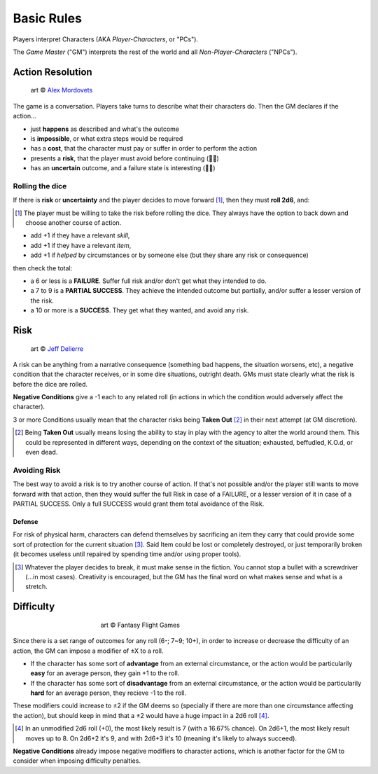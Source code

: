 Basic Rules
===========

Players interpret Characters (AKA *Player-Characters*, or "PCs").

The *Game Master* ("GM") interprets the rest of the world and all *Non-Player-Characters* ("NPCs").

Action Resolution
-----------------

.. figure:: ../_static/images/rpg-image-2.jpg

   art © `Alex Mordovets <https://aem.artstation.com/projects/dyQzJ>`_

The game is a conversation. Players take turns to describe what their characters do. Then the GM declares if the action...

- just **happens** as described and what's the outcome
- is **impossible**, or what extra steps would be required
- has a **cost**, that the character must pay or suffer in order to perform the action
- presents a **risk**, that the player must avoid before continuing (🎲🎲)
- has an **uncertain** outcome, and a failure state is interesting (🎲🎲)


.. _rolling-the-dice:

Rolling the dice
~~~~~~~~~~~~~~~~

If there is **risk** or **uncertainty** and the player decides to move forward [#]_, then they must **roll 2d6**, and:

.. [#] The player must be willing to take the risk before rolling the dice. They always have the option to back down and choose another course of action.

- add +1 if they have a relevant *skill*, 
- add +1 if they have a relevant *item*,
- add +1 if *helped* by circumstances or by someone else (but they share any risk or consequence)

then check the total:

- a 6 or less is a **FAILURE**. Suffer full risk and/or don't get what they intended to do. 
- a 7 to 9 is a **PARTIAL SUCCESS**. They achieve the intended outcome but partially, and/or suffer a lesser version of the risk.
- a 10 or more is a **SUCCESS**. They get what they wanted, and avoid any risk.

Risk
----

.. figure:: ../_static/images/rpg-image-3.jpeg

   art © `Jeff Delierre <https://www.infectedbyart.com/contestpiece.asp?piece=3422>`_

A risk can be anything from a narrative consequence (something bad happens, the situation worsens, etc), a negative condition that the character receives, or in some dire situations, outright death. GMs must state clearly what the risk is before the dice are rolled.

**Negative Conditions** give a -1 each to any related roll (in actions in which the condition would adversely affect the character).

3 or more Conditions usually mean that the character risks being **Taken Out** [#]_ in their next attempt (at GM discretion).

.. [#] Being **Taken Out** usually means losing the ability to stay in play with the agency to alter the world around them. This could be represented in different ways, depending on the context of the situation; exhausted, beffudled, K.O.d, or even dead.

Avoiding Risk
~~~~~~~~~~~~~

The best way to avoid a risk is to try another course of action. If that's not possible and/or the player still wants to move forward with that action, then they would suffer the full Risk in case of a FAILURE, or a lesser version of it in case of a PARTIAL SUCCESS. Only a full SUCCESS would grant them total avoidance of the Risk.

Defense
^^^^^^^

For risk of physical harm, characters can defend themselves by sacrificing an item they carry that could provide some sort of protection for the current situation [#]_. Said Item could be lost or completely destroyed, or just temporarily broken (it becomes useless until repaired by spending time and/or using proper tools). 

.. [#] Whatever the player decides to break, it must make sense in the fiction. You cannot stop a bullet with a screwdriver (...in most cases). Creativity is encouraged, but the GM has the final word on what makes sense and what is a stretch.

Difficulty
----------

.. figure:: ../_static/images/rpg-image-4.jpg
   :figwidth: 400
   :align: center

   art © Fantasy Flight Games

Since there is a set range of outcomes for any roll (6-; 7~9; 10+), in order to increase or decrease the difficulty of an action, the GM can impose a modifier of ±X to a roll.

- If the character has some sort of **advantage** from an external circumstance, or the action would be particularily **easy** for an average person, they gain +1 to the roll.
- If the character has some sort of **disadvantage** from an external circumstance, or the action would be particularily **hard** for an average person, they recieve -1 to the roll.

These modifiers could increase to ±2 if the GM deems so (specially if there are more than one circumstance affecting the action), but should keep in mind that a ±2 would have a huge impact in a 2d6 roll [#]_. 

.. [#] In an unmodified 2d6 roll (+0), the most likely result is 7 (with a 16.67% chance). On 2d6+1, the most likely result moves up to 8. On 2d6+2 it's 9, and with 2d6+3 it's 10 (meaning it's likely to always succeed).

**Negative Conditions** already impose negative modifiers to character actions, which is another factor for the GM to consider when imposing difficulty penalties.
